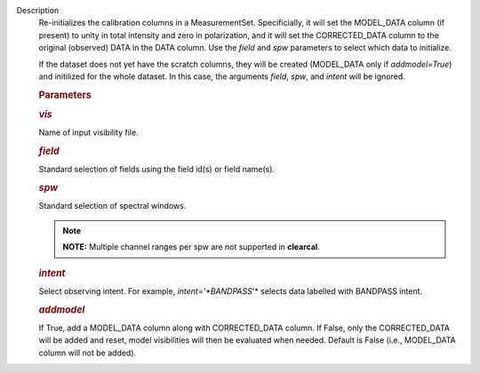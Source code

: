 Description
      Re-initializes the calibration columns in a MeasurementSet.
      Specificially, it will set the MODEL_DATA column (if present) to
      unity in total intensity and zero in polarization, and it will set
      the CORRECTED_DATA column to the original (observed) DATA in the
      DATA column. Use the *field* and *spw* parameters to select which
      data to initialize. 

      If the dataset does not yet have the scratch columns, they will be
      created (MODEL_DATA only if *addmodel=True*) and initilized for
      the whole dataset. In this case, the arguments *field*, *spw*, and
      *intent* will be ignored.  

       

      .. rubric:: Parameters
         :name: parameters

      .. rubric:: *vis*
         :name: vis

      Name of input visibility file.

      .. rubric:: *field*
         :name: field

      Standard selection of fields using the field id(s) or field
      name(s).

      .. rubric:: *spw*
         :name: spw

      Standard selection of spectral windows.

      .. note:: **NOTE:** Multiple channel ranges per spw are not supported in
         **clearcal**.

      .. rubric:: *intent*
         :name: intent

      Select observing intent. For example, *intent='*BANDPASS*'* 
      selects data labelled with BANDPASS intent.

      .. rubric:: *addmodel*
         :name: addmodel

      If True, add a MODEL_DATA column along with CORRECTED_DATA column.
      If False, only the CORRECTED_DATA will be added and reset, model
      visibilities will then be evaluated when needed. Default is False
      (i.e., MODEL_DATA column will not be added).
